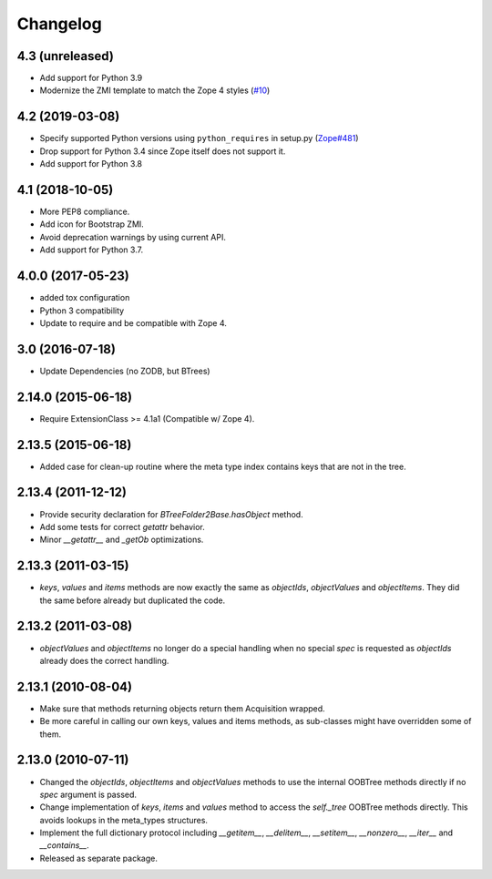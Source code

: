 Changelog
=========

4.3 (unreleased)
----------------

- Add support for Python 3.9

- Modernize the ZMI template to match the Zope 4 styles
  (`#10 <https://github.com/zopefoundation/Products.BTreeFolder2/issues/10>`_)


4.2 (2019-03-08)
----------------

- Specify supported Python versions using ``python_requires`` in setup.py
  (`Zope#481 <https://github.com/zopefoundation/Zope/issues/481>`_)

- Drop support for Python 3.4 since Zope itself does not support it.

- Add support for Python 3.8


4.1 (2018-10-05)
----------------

- More PEP8 compliance.

- Add icon for Bootstrap ZMI.

- Avoid deprecation warnings by using current API.

- Add support for Python 3.7.


4.0.0 (2017-05-23)
------------------

- added tox configuration

- Python 3 compatibility

- Update to require and be compatible with Zope 4.

3.0 (2016-07-18)
----------------

- Update Dependencies (no ZODB, but BTrees)

2.14.0 (2015-06-18)
-------------------

- Require ExtensionClass >= 4.1a1 (Compatible w/ Zope 4).

2.13.5 (2015-06-18)
-------------------

- Added case for clean-up routine where the meta type index contains
  keys that are not in the tree.

2.13.4 (2011-12-12)
-------------------

- Provide security declaration for `BTreeFolder2Base.hasObject` method.

- Add some tests for correct `getattr` behavior.

- Minor `__getattr__` and `_getOb` optimizations.

2.13.3 (2011-03-15)
-------------------

- `keys`, `values` and `items` methods are now exactly the same as
  `objectIds`, `objectValues` and `objectItems`. They did the same before
  already but duplicated the code.

2.13.2 (2011-03-08)
-------------------

- `objectValues` and `objectItems` no longer do a special handling when no
  special `spec` is requested as `objectIds` already does the correct
  handling.

2.13.1 (2010-08-04)
-------------------

- Make sure that methods returning objects return them Acquisition wrapped.

- Be more careful in calling our own keys, values and items methods, as
  sub-classes might have overridden some of them.

2.13.0 (2010-07-11)
-------------------

- Changed the `objectIds`, `objectItems` and `objectValues` methods to use the
  internal OOBTree methods directly if no `spec` argument is passed.

- Change implementation of `keys`, `items` and `values` method to access the
  `self._tree` OOBTree methods directly. This avoids lookups in the meta_types
  structures.

- Implement the full dictionary protocol including `__getitem__`,
  `__delitem__`, `__setitem__`, `__nonzero__`, `__iter__` and `__contains__`.

- Released as separate package.
